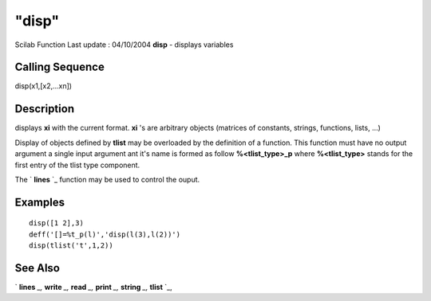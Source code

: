 ====
"disp"
====

Scilab Function Last update : 04/10/2004
**disp** - displays variables



Calling Sequence
~~~~~~~~~~~~~~~~

disp(x1,[x2,...xn])




Description
~~~~~~~~~~~

displays **xi** with the current format. **xi** 's are arbitrary
objects (matrices of constants, strings, functions, lists, ...)

Display of objects defined by **tlist** may be overloaded by the
definition of a function. This function must have no output argument a
single input argument ant it's name is formed as follow
**%<tlist_type>_p** where **%<tlist_type>** stands for the first entry
of the tlist type component.

The ` **lines** `_ function may be used to control the ouput.



Examples
~~~~~~~~


::

    
    
    disp([1 2],3)
    deff('[]=%t_p(l)','disp(l(3),l(2))')
    disp(tlist('t',1,2))
     
      




See Also
~~~~~~~~

` **lines** `_,` **write** `_,` **read** `_,` **print** `_,`
**string** `_,` **tlist** `_,

.. _
      : ://./fileio/lines.htm
.. _
      : ://./fileio/print.htm
.. _
      : ://./fileio/read.htm
.. _
      : ://./fileio/../programming/tlist.htm
.. _
      : ://./fileio/../strings/string.htm
.. _
      : ://./fileio/write.htm


